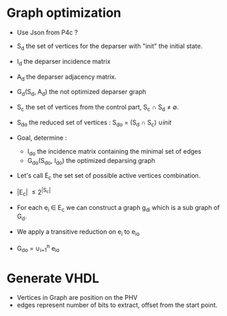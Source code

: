 * Graph optimization

- Use Json from P4c ?
- S_d the set of vertices for the deparser with "init" the initial state.
- I_d the deparser incidence matrix
- A_d the deparser adjacency matrix.
- G_d(S_d, A_d) the not optimized deparser graph
- S_c the set of vertices from the control part, S_c \cap S_d \neq \emptyset.
- S_{do} the reduced set of vertices : S_{do} = (S_d \cap S_c) \cup {init}
- Goal, determine :
  - I_{do} the incidence matrix containing the minimal set of edges
  - G_{do}(S_{do}, I_{do}) the optimized deparsing graph
- Let's call E_c the set set of possible active vertices combination.
- |E_c| \leq 2^{|S_c|}

- For each e_i \in E_c we can construct a graph g_{di} which is a sub graph of G_d.
- We apply a transitive reduction on e_i to e_{io}
- G_{do} = \cup_{i=1}^{n} e_{io}

* Generate VHDL
- Vertices in Graph are position on the PHV
- edges represent number of bits to extract, offset from the start point.


